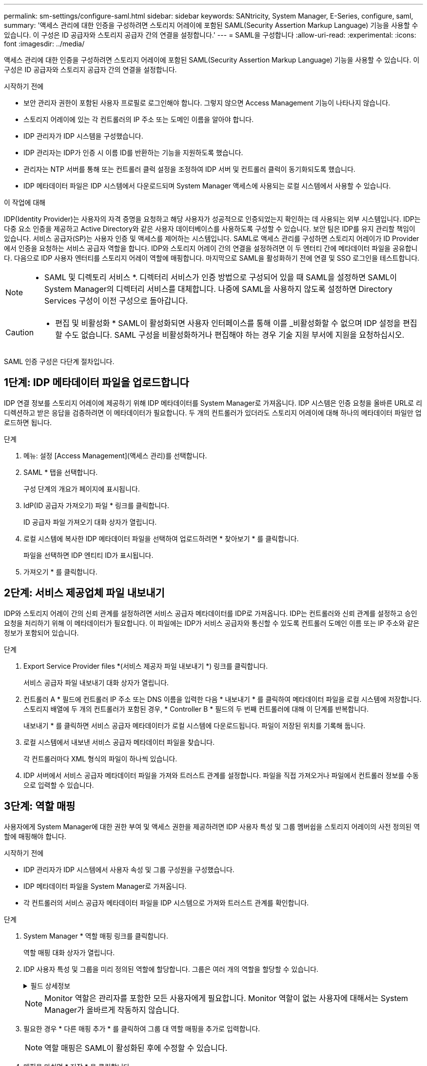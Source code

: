 ---
permalink: sm-settings/configure-saml.html 
sidebar: sidebar 
keywords: SANtricity, System Manager, E-Series, configure, saml, 
summary: '액세스 관리에 대한 인증을 구성하려면 스토리지 어레이에 포함된 SAML(Security Assertion Markup Language) 기능을 사용할 수 있습니다. 이 구성은 ID 공급자와 스토리지 공급자 간의 연결을 설정합니다.' 
---
= SAML을 구성합니다
:allow-uri-read: 
:experimental: 
:icons: font
:imagesdir: ../media/


[role="lead"]
액세스 관리에 대한 인증을 구성하려면 스토리지 어레이에 포함된 SAML(Security Assertion Markup Language) 기능을 사용할 수 있습니다. 이 구성은 ID 공급자와 스토리지 공급자 간의 연결을 설정합니다.

.시작하기 전에
* 보안 관리자 권한이 포함된 사용자 프로필로 로그인해야 합니다. 그렇지 않으면 Access Management 기능이 나타나지 않습니다.
* 스토리지 어레이에 있는 각 컨트롤러의 IP 주소 또는 도메인 이름을 알아야 합니다.
* IDP 관리자가 IDP 시스템을 구성했습니다.
* IDP 관리자는 IDP가 인증 시 이름 ID를 반환하는 기능을 지원하도록 했습니다.
* 관리자는 NTP 서버를 통해 또는 컨트롤러 클럭 설정을 조정하여 IDP 서버 및 컨트롤러 클럭이 동기화되도록 했습니다.
* IDP 메타데이터 파일은 IDP 시스템에서 다운로드되며 System Manager 액세스에 사용되는 로컬 시스템에서 사용할 수 있습니다.


.이 작업에 대해
IDP(Identity Provider)는 사용자의 자격 증명을 요청하고 해당 사용자가 성공적으로 인증되었는지 확인하는 데 사용되는 외부 시스템입니다. IDP는 다중 요소 인증을 제공하고 Active Directory와 같은 사용자 데이터베이스를 사용하도록 구성할 수 있습니다. 보안 팀은 IDP를 유지 관리할 책임이 있습니다. 서비스 공급자(SP)는 사용자 인증 및 액세스를 제어하는 시스템입니다. SAML로 액세스 관리를 구성하면 스토리지 어레이가 ID Provider에서 인증을 요청하는 서비스 공급자 역할을 합니다. IDP와 스토리지 어레이 간의 연결을 설정하려면 이 두 엔터티 간에 메타데이터 파일을 공유합니다. 다음으로 IDP 사용자 엔터티를 스토리지 어레이 역할에 매핑합니다. 마지막으로 SAML을 활성화하기 전에 연결 및 SSO 로그인을 테스트합니다.

[NOTE]
====
* SAML 및 디렉토리 서비스 *. 디렉터리 서비스가 인증 방법으로 구성되어 있을 때 SAML을 설정하면 SAML이 System Manager의 디렉터리 서비스를 대체합니다. 나중에 SAML을 사용하지 않도록 설정하면 Directory Services 구성이 이전 구성으로 돌아갑니다.

====
[CAUTION]
====
* 편집 및 비활성화 * SAML이 활성화되면 사용자 인터페이스를 통해 이를 _비활성화할 수 없으며 IDP 설정을 편집할 수도 없습니다. SAML 구성을 비활성화하거나 편집해야 하는 경우 기술 지원 부서에 지원을 요청하십시오.

====
SAML 인증 구성은 다단계 절차입니다.



== 1단계: IDP 메타데이터 파일을 업로드합니다

IDP 연결 정보를 스토리지 어레이에 제공하기 위해 IDP 메타데이터를 System Manager로 가져옵니다. IDP 시스템은 인증 요청을 올바른 URL로 리디렉션하고 받은 응답을 검증하려면 이 메타데이터가 필요합니다. 두 개의 컨트롤러가 있더라도 스토리지 어레이에 대해 하나의 메타데이터 파일만 업로드하면 됩니다.

.단계
. 메뉴: 설정 [Access Management](액세스 관리)를 선택합니다.
. SAML * 탭을 선택합니다.
+
구성 단계의 개요가 페이지에 표시됩니다.

. IdP(ID 공급자 가져오기) 파일 * 링크를 클릭합니다.
+
ID 공급자 파일 가져오기 대화 상자가 열립니다.

. 로컬 시스템에 복사한 IDP 메타데이터 파일을 선택하여 업로드하려면 * 찾아보기 * 를 클릭합니다.
+
파일을 선택하면 IDP 엔티티 ID가 표시됩니다.

. 가져오기 * 를 클릭합니다.




== 2단계: 서비스 제공업체 파일 내보내기

IDP와 스토리지 어레이 간의 신뢰 관계를 설정하려면 서비스 공급자 메타데이터를 IDP로 가져옵니다. IDP는 컨트롤러와 신뢰 관계를 설정하고 승인 요청을 처리하기 위해 이 메타데이터가 필요합니다. 이 파일에는 IDP가 서비스 공급자와 통신할 수 있도록 컨트롤러 도메인 이름 또는 IP 주소와 같은 정보가 포함되어 있습니다.

.단계
. Export Service Provider files *(서비스 제공자 파일 내보내기 *) 링크를 클릭합니다.
+
서비스 공급자 파일 내보내기 대화 상자가 열립니다.

. 컨트롤러 A * 필드에 컨트롤러 IP 주소 또는 DNS 이름을 입력한 다음 * 내보내기 * 를 클릭하여 메타데이터 파일을 로컬 시스템에 저장합니다. 스토리지 배열에 두 개의 컨트롤러가 포함된 경우, * Controller B * 필드의 두 번째 컨트롤러에 대해 이 단계를 반복합니다.
+
내보내기 * 를 클릭하면 서비스 공급자 메타데이터가 로컬 시스템에 다운로드됩니다. 파일이 저장된 위치를 기록해 둡니다.

. 로컬 시스템에서 내보낸 서비스 공급자 메타데이터 파일을 찾습니다.
+
각 컨트롤러마다 XML 형식의 파일이 하나씩 있습니다.

. IDP 서버에서 서비스 공급자 메타데이터 파일을 가져와 트러스트 관계를 설정합니다. 파일을 직접 가져오거나 파일에서 컨트롤러 정보를 수동으로 입력할 수 있습니다.




== 3단계: 역할 매핑

사용자에게 System Manager에 대한 권한 부여 및 액세스 권한을 제공하려면 IDP 사용자 특성 및 그룹 멤버쉽을 스토리지 어레이의 사전 정의된 역할에 매핑해야 합니다.

.시작하기 전에
* IDP 관리자가 IDP 시스템에서 사용자 속성 및 그룹 구성원을 구성했습니다.
* IDP 메타데이터 파일을 System Manager로 가져옵니다.
* 각 컨트롤러의 서비스 공급자 메타데이터 파일을 IDP 시스템으로 가져와 트러스트 관계를 확인합니다.


.단계
. System Manager * 역할 매핑 링크를 클릭합니다.
+
역할 매핑 대화 상자가 열립니다.

. IDP 사용자 특성 및 그룹을 미리 정의된 역할에 할당합니다. 그룹은 여러 개의 역할을 할당할 수 있습니다.
+
.필드 상세정보
[%collapsible]
====
[cols="25h,~"]
|===
| 설정 | 설명 


 a| 
* 매핑 *



 a| 
사용자 속성
 a| 
매핑할 SAML 그룹의 속성(예: "구성원")을 지정합니다.



 a| 
속성 값
 a| 
매핑할 그룹의 속성 값을 지정합니다. 정규식이 지원됩니다. 이러한 특수 정규식 문자는 백슬래시로 이스케이프해야 합니다 (`\`) 정규식 패턴의 일부가 아닌 경우:
\.[]{}() <> * +-=!?^$|



 a| 
역할
 a| 
필드를 클릭하고 속성에 매핑할 스토리지 시스템의 역할 중 하나를 선택합니다. 포함할 각 역할을 개별적으로 선택해야 합니다. Monitor 역할은 System Manager에 로그인하기 위한 다른 역할과 함께 필요합니다. 하나 이상의 그룹에 보안 관리자 역할도 필요합니다.

매핑된 역할에는 다음 권한이 포함됩니다.

** * 스토리지 관리자 * -- 스토리지 객체(예: 볼륨 및 디스크 풀)에 대한 전체 읽기/쓰기 액세스이지만 보안 구성에 대한 액세스는 없습니다.
** * 보안 관리자 * -- 액세스 관리, 인증서 관리, 감사 로그 관리 및 레거시 관리 인터페이스(기호)를 켜거나 끌 수 있는 기능의 보안 구성에 액세스합니다.
** * 지원 관리자 * -- 스토리지 어레이의 모든 하드웨어 리소스, 장애 데이터, MEL 이벤트 및 컨트롤러 펌웨어 업그레이드에 액세스합니다. 스토리지 객체 또는 보안 구성에 대한 액세스 권한이 없습니다.
** * Monitor * -- 모든 스토리지 객체에 대한 읽기 전용 액세스이지만 보안 구성에 대한 액세스는 없습니다.


|===
====
+
[NOTE]
====
Monitor 역할은 관리자를 포함한 모든 사용자에게 필요합니다. Monitor 역할이 없는 사용자에 대해서는 System Manager가 올바르게 작동하지 않습니다.

====
. 필요한 경우 * 다른 매핑 추가 * 를 클릭하여 그룹 대 역할 매핑을 추가로 입력합니다.
+
[NOTE]
====
역할 매핑은 SAML이 활성화된 후에 수정할 수 있습니다.

====
. 매핑을 마치면 * 저장 * 을 클릭합니다.




== 4단계: SSO 로그인을 테스트합니다

IDP 시스템 및 스토리지 어레이가 통신할 수 있도록 SSO 로그인을 선택적으로 테스트할 수 있습니다. 이 테스트는 SAML을 활성화하기 위한 마지막 단계에서도 수행됩니다.

.시작하기 전에
* IDP 메타데이터 파일을 System Manager로 가져옵니다.
* 각 컨트롤러의 서비스 공급자 메타데이터 파일을 IDP 시스템으로 가져와 트러스트 관계를 확인합니다.


.단계
. Test SSO Login * 링크를 선택합니다.
+
SSO 자격 증명을 입력하기 위한 대화 상자가 열립니다.

. 보안 관리자 권한과 모니터 권한이 모두 있는 사용자의 로그인 자격 증명을 입력합니다.
+
시스템에서 로그인을 테스트하는 동안 대화 상자가 열립니다.

. 테스트 성공 메시지를 찾습니다. 테스트가 성공적으로 완료되면 SAML 활성화를 위한 다음 단계로 이동합니다.
+
테스트가 성공적으로 완료되지 않으면 추가 정보와 함께 오류 메시지가 나타납니다. 다음을 확인합니다.

+
** 사용자는 보안 관리자 및 모니터 권한이 있는 그룹에 속합니다.
** IDP 서버에 대해 업로드한 메타데이터가 정확합니다.
** SP 메타데이터 파일의 컨트롤러 주소가 올바릅니다.






== 5단계: SAML을 활성화합니다

마지막 단계는 사용자 인증을 위해 SAML 구성을 완료하는 것입니다. 이 프로세스 중에 SSO 로그인을 테스트하라는 메시지가 표시됩니다. SSO 로그인 테스트 프로세스는 이전 단계에서 설명합니다.

.시작하기 전에
* IDP 메타데이터 파일을 System Manager로 가져옵니다.
* 각 컨트롤러의 서비스 공급자 메타데이터 파일을 IDP 시스템으로 가져와 트러스트 관계를 확인합니다.
* 하나 이상의 Monitor 및 Security Admin 역할 매핑이 구성되어 있습니다.


[CAUTION]
====
* 편집 및 비활성화 * SAML이 활성화되면 사용자 인터페이스를 통해 이를 _비활성화할 수 없으며 IDP 설정을 편집할 수도 없습니다. SAML 구성을 비활성화하거나 편집해야 하는 경우 기술 지원 부서에 지원을 요청하십시오.

====
.단계
. SAML * 탭에서 * SAML * 활성화 링크를 선택합니다.
+
Confirm Enable SAML(SAML 활성화 확인) 대화 상자가 열립니다.

. 유형 `enable`를 클릭한 다음 * 사용 * 을 클릭합니다.
. SSO 로그인 테스트에 대한 사용자 자격 증명을 입력합니다.


.결과
시스템에서 SAML을 활성화하면 모든 활성 세션이 종료되고 SAML을 통해 사용자 인증이 시작됩니다.
